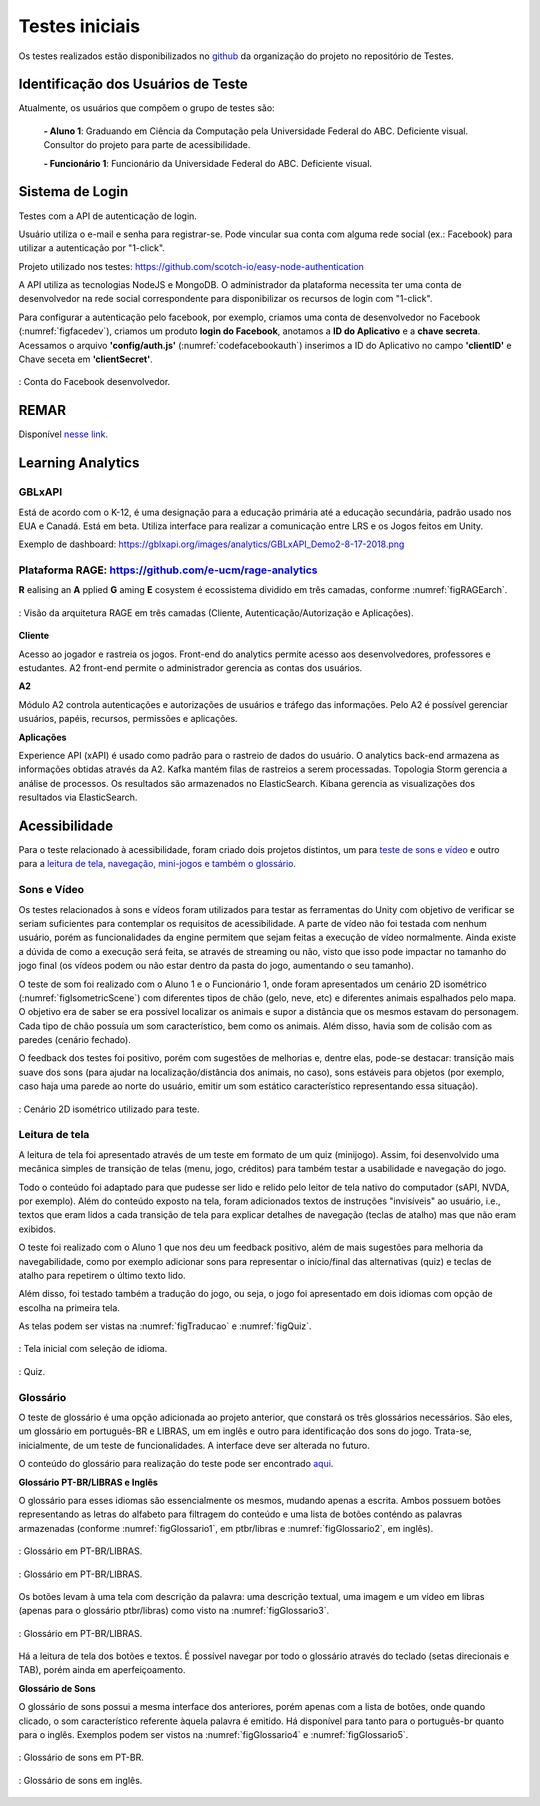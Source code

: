 ===============
Testes iniciais
===============

Os testes realizados estão disponibilizados no `github <https://github.com/Projeto-Game-Antartica/testes-ferramentas>`_ da organização do projeto no repositório de Testes.

Identificação dos Usuários de Teste
====================================

Atualmente, os usuários que compõem o grupo de testes são:

	**- Aluno 1**: Graduando em Ciência da Computação pela Universidade Federal do ABC. Deficiente visual. Consultor do projeto para parte de acessibilidade.

	**- Funcionário 1**: Funcionário da Universidade Federal do ABC. Deficiente visual.

Sistema de Login
================

Testes com a API de autenticação de login. 

Usuário utiliza o e-mail e senha para registrar-se. Pode vincular sua conta com alguma rede social (ex.: Facebook) para utilizar a autenticação por "1-click".

Projeto utilizado nos testes: https://github.com/scotch-io/easy-node-authentication

A API  utiliza as tecnologias NodeJS e MongoDB. O administrador da plataforma necessita ter uma conta de desenvolvedor na rede social correspondente
para disponibilizar os recursos de login com "1-click".

Para configurar a autenticação pelo facebook, por exemplo, criamos uma conta de desenvolvedor no Facebook (:numref:`figfacedev`),
criamos um produto **login do Facebook**, anotamos a **ID do Aplicativo** e a **chave secreta**. 
Acessamos o arquivo **'config/auth.js'** (:numref:`codefacebookauth`) inserimos a ID do Aplicativo no campo **'clientID'** e Chave seceta em 
**'clientSecret'**.

.. _figfacedev:
.. figure:: ./assets/facebook-dev.png
   :align: center
   
   : Conta do Facebook desenvolvedor.

.. _codefacebookauth:
.. code-block:: javascript
    :caption: Configuração para uso da autenticação pelo Facebook.
    :emphasize-lines: 2,3
    :name: config/auth.js

    'facebookAuth' : {
        'clientID'        : '461354610938682', // your App ID
        'clientSecret'    : '5ad144d13582', // your App Secret
        'callbackURL'     : 'http://localhost:8080/auth/facebook/callback',
        'profileURL': 'https://graph.facebook.com/v2.5/me?fields=first_name,last_name,email',
        'profileFields'   : ['id', 'email', 'name'] // For requesting permissions from Facebook API

    },

    

REMAR
=====

Disponível `nesse link <https://github.com/Projeto-Game-Antartica/testes-ferramentas/tree/master/Antartica_Remar>`_. 

Learning Analytics
==================


GBLxAPI
^^^^^^^^

Está de acordo com o K-12,  é uma designação para a educação primária até a educação secundária, padrão usado nos EUA e Canadá.
Está em beta. Utiliza interface para realizar a comunicação entre LRS e os Jogos feitos em Unity.

Exemplo de dashboard: 
https://gblxapi.org/images/analytics/GBLxAPI_Demo2-8-17-2018.png



Plataforma RAGE: https://github.com/e-ucm/rage-analytics
^^^^^^^^^^^^^^^^^^^^^^^^^^^^^^^^^^^^^^^^^^^^^^^^^^^^^^^^^^^^^^^^

**R** ealising an **A** pplied **G** aming **E** cosystem é ecossistema dividido em três camadas, conforme :numref:`figRAGEarch`.

.. _figRAGEarch:
.. figure:: https://user-images.githubusercontent.com/5657407/28160045-4a483136-67bf-11e7-941e-2db0cd786869.png
   :align: center
   
   : Visão da arquitetura RAGE em três camadas (Cliente, Autenticação/Autorização e Aplicações).


**Cliente**

Acesso ao jogador e rastreia os jogos. Front-end do analytics permite acesso aos desenvolvedores, 
professores e estudantes. A2 front-end permite o administrador gerencia as contas dos usuários.

**A2**

Módulo A2 controla autenticações e autorizações de usuários e tráfego das informações. Pelo A2 é possível gerenciar 
usuários, papéis, recursos, permissões e aplicações.

**Aplicações**

Experience API (xAPI) é usado como padrão para o rastreio de dados do usuário. O analytics back-end armazena 
as informações obtidas através da A2. Kafka mantém filas de rastreios a serem processadas. Topologia Storm 
gerencia a análise de processos. Os resultados são armazenados no ElasticSearch. Kibana gerencia as visualizações 
dos resultados via ElasticSearch.


Acessibilidade
==============

Para o teste relacionado à acessibilidade, foram criado dois projetos distintos, um para `teste de sons e vídeo <https://github.com/Projeto-Game-Antartica/testes-ferramentas/tree/master/snow_tile>`_ e outro para a `leitura de tela, navegação, mini-jogos e também o glossário. <https://github.com/Projeto-Game-Antartica/testes-ferramentas/tree/master/translation-project>`_

Sons e Vídeo
^^^^^^^^^^^^

Os testes relacionados à sons e vídeos foram utilizados para testar as ferramentas do Unity com objetivo de verificar se seriam suficientes para contemplar os requisitos de acessibilidade. A parte de vídeo não foi testada com nenhum usuário, porém as funcionalidades da engine permitem que sejam feitas a execução de vídeo normalmente. Ainda existe a dúvida de como a execução será feita, se através de streaming ou não, visto que isso pode impactar no tamanho do jogo final (os vídeos podem ou não estar dentro da pasta do jogo, aumentando o seu tamanho).

O teste de som foi realizado com o Aluno 1 e o Funcionário 1, onde foram apresentados um cenário 2D isométrico (:numref:`figIsometricScene`) com diferentes tipos de chão (gelo, neve, etc) e diferentes animais espalhados pelo mapa. O objetivo era de saber se era possível localizar os animais e supor a distância que os mesmos estavam do personagem. Cada tipo de chão possuía um som característico, bem como os animais. Além disso, havia som de colisão com as paredes (cenário fechado).

O feedback dos testes foi positivo, porém com sugestões de melhorias e, dentre elas, pode-se destacar: transição mais suave dos sons (para ajudar na localização/distância dos animais, no caso), sons estáveis para objetos (por exemplo, caso haja uma parede ao norte do usuário, emitir um som estático característico representando essa situação).

.. _figIsometricScene:
.. figure:: ./assets/cenario_isometrico_2d.png
   :align: center
   
   : Cenário 2D isométrico utilizado para teste.

Leitura de tela
^^^^^^^^^^^^^^^

A leitura de tela foi apresentado através de um teste em formato de um quiz (minijogo). Assim, foi desenvolvido uma mecânica simples de transição de telas (menu, jogo, créditos) para também testar a usabilidade e navegação do jogo. 

Todo o conteúdo foi adaptado para que pudesse ser lido e relido pelo leitor de tela nativo do computador (sAPI, NVDA, por exemplo). Além do conteúdo exposto na tela, foram adicionados textos de instruções "invisíveis" ao usuário, i.e., textos que eram lidos a cada transição de tela para explicar detalhes de navegação (teclas de atalho) mas que não eram exibidos.

O teste foi realizado com o Aluno 1 que nos deu um feedback positivo, além de mais sugestões para melhoria da navegabilidade, como por exemplo adicionar sons para representar o início/final das alternativas (quiz) e teclas de atalho para repetirem o último texto lido.

Além disso, foi testado também a tradução do jogo, ou seja, o jogo foi apresentado em dois idiomas com opção de escolha na primeira tela.

As telas podem ser vistas na :numref:`figTraducao` e :numref:`figQuiz`.

.. _figTraducao:
.. figure:: ./assets/traducao2.png
   :align: center
   
   : Tela inicial com seleção de idioma.

.. _figQuiz:
.. figure:: ./assets/quiz.png
   :align: center
   
   : Quiz.
   
Glossário
^^^^^^^^^

O teste de glossário é uma opção adicionada ao projeto anterior, que constará os três glossários necessários. São eles, um glossário em português-BR e LIBRAS, um em inglês e outro para identificação dos sons do jogo. Trata-se, inicialmente, de um teste de funcionalidades. A interface deve ser alterada no futuro.


O conteúdo do glossário para realização do teste pode ser encontrado `aqui <https://docs.google.com/spreadsheets/d/1mvGuemPk3e-Gm60rgdjMvQxMZGOjmYUOElkMYs2TA3c/edit?usp=sharing>`_.

**Glossário PT-BR/LIBRAS e Inglês**

O glossário para esses idiomas são essencialmente os mesmos, mudando apenas a escrita. Ambos possuem botões representando as letras do alfabeto para filtragem do conteúdo e uma lista de botões conténdo as palavras armazenadas (conforme :numref:`figGlossario1`, em ptbr/libras e :numref:`figGlossario2`, em inglês).

.. _figGlossario1:
.. figure:: ./assets/glossario_ptbr1.png
   :align: center
   
   : Glossário em PT-BR/LIBRAS.

.. _figGlossario2:
.. figure:: ./assets/glossario_en1.png
   :align: center
   
   : Glossário em PT-BR/LIBRAS.

Os botões levam à uma tela com descrição da palavra: uma descrição textual, uma imagem e um vídeo em libras (apenas para o glossário ptbr/libras) como visto na :numref:`figGlossario3`.

.. _figGlossario3:
.. figure:: ./assets/glossario_ptbr2.png
   :align: center
   
   : Glossário em PT-BR/LIBRAS.

Há a leitura de tela dos botões e textos. É possível navegar por todo o glossário através do teclado (setas direcionais e TAB), porém ainda em aperfeiçoamento.

**Glossário de Sons**

O glossário de sons possui a mesma interface dos anteriores, porém apenas com a lista de botões, onde quando clicado, o som característico referente àquela palavra é emitido. Há disponível para tanto para o português-br quanto para o inglês. Exemplos podem ser vistos na :numref:`figGlossario4` e :numref:`figGlossario5`.

.. _figGlossario4:
.. figure:: ./assets/glossariosom_ptbr.png
   :align: center
   
   : Glossário de sons em PT-BR.

.. _figGlossario5:
.. figure:: ./assets/glossariosom_en.png
   :align: center
   
   : Glossário de sons em inglês.
